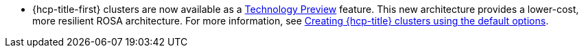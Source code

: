 // Text snippet included in the following modules:
//
// * rosa_release_notes/rosa-release-notes.adoc

:_content-type: SNIPPET
* {hcp-title-first} clusters are now available as a link:https://access.redhat.com/support/offerings/techpreview[Technology Preview] feature. This new architecture provides a lower-cost, more resilient ROSA architecture. For more information, see xref:../rosa_hcp/rosa-hcp-sts-creating-a-cluster-quickly.html[Creating {hcp-title} clusters using the default options].